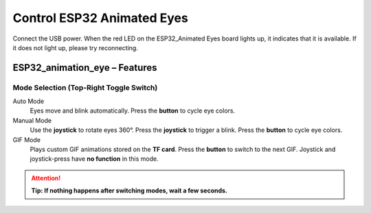 .. __Control ESP32 Animated Eyes:

Control ESP32 Animated Eyes
====================

Connect the USB power. When the red LED on the ESP32_Animated Eyes board lights up, it indicates that it is available. If it does not light up,  please try reconnecting.

ESP32_animation_eye – Features
------------------------------

Mode Selection (Top-Right Toggle Switch)
~~~~~~~~~~~~~~~~~~~~~~~~~~~~~~~~~~~~~~~~

Auto Mode
   Eyes move and blink automatically.  
   Press the **button** to cycle eye colors.

Manual Mode
   Use the **joystick** to rotate eyes 360°.  
   Press the **joystick** to trigger a blink.  
   Press the **button** to cycle eye colors.

GIF Mode
   Plays custom GIF animations stored on the **TF card**.  
   Press the **button** to switch to the next GIF.  
   Joystick and joystick-press have **no function** in this mode.

.. attention::
   **Tip: If nothing happens after switching modes, wait a few seconds.**